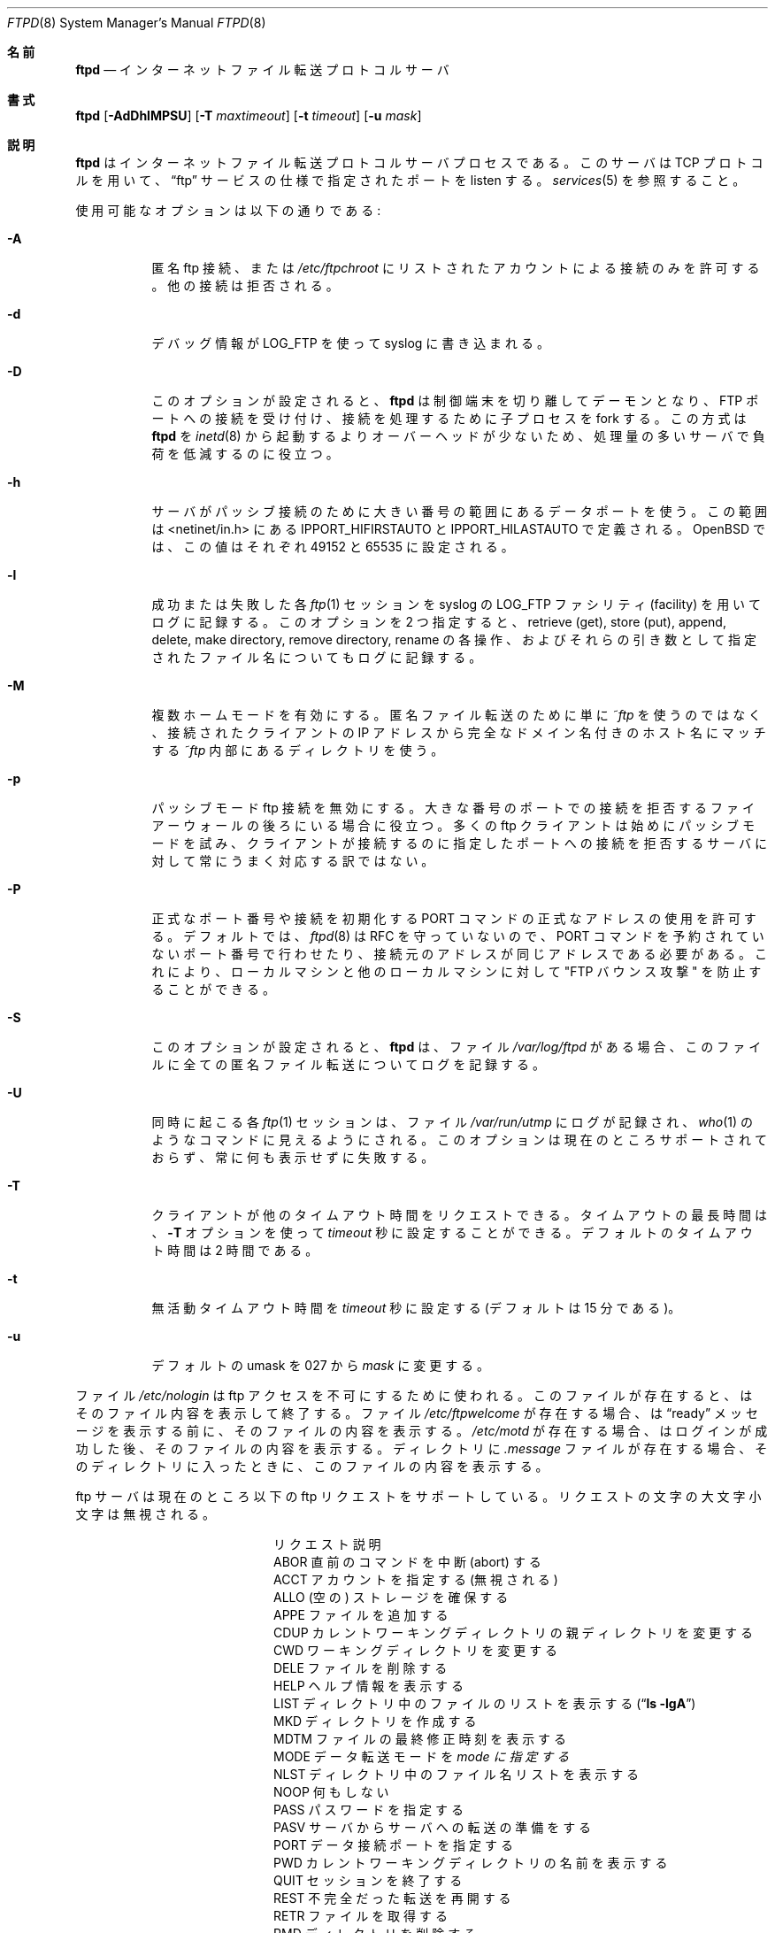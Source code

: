 .\"
.\" Copyright (c) 1985, 1988, 1991, 1993
.\"	The Regents of the University of California.  All rights reserved.
.\"
.\" Redistribution and use in source and binary forms, with or without
.\" modification, are permitted provided that the following conditions
.\" are met:
.\" 1. Redistributions of source code must retain the above copyright
.\"    notice, this list of conditions and the following disclaimer.
.\" 2. Redistributions in binary form must reproduce the above copyright
.\"    notice, this list of conditions and the following disclaimer in the
.\"    documentation and/or other materials provided with the distribution.
.\" 3. All advertising materials mentioning features or use of this software
.\"    must display the following acknowledgement:
.\"	This product includes software developed by the University of
.\"	California, Berkeley and its contributors.
.\" 4. Neither the name of the University nor the names of its contributors
.\"    may be used to endorse or promote products derived from this software
.\"    without specific prior written permission.
.\"
.\" THIS SOFTWARE IS PROVIDED BY THE REGENTS AND CONTRIBUTORS ``AS IS'' AND
.\" ANY EXPRESS OR IMPLIED WARRANTIES, INCLUDING, BUT NOT LIMITED TO, THE
.\" IMPLIED WARRANTIES OF MERCHANTABILITY AND FITNESS FOR A PARTICULAR PURPOSE
.\" ARE DISCLAIMED.  IN NO EVENT SHALL THE REGENTS OR CONTRIBUTORS BE LIABLE
.\" FOR ANY DIRECT, INDIRECT, INCIDENTAL, SPECIAL, EXEMPLARY, OR CONSEQUENTIAL
.\" DAMAGES (INCLUDING, BUT NOT LIMITED TO, PROCUREMENT OF SUBSTITUTE GOODS
.\" OR SERVICES; LOSS OF USE, DATA, OR PROFITS; OR BUSINESS INTERRUPTION)
.\" HOWEVER CAUSED AND ON ANY THEORY OF LIABILITY, WHETHER IN CONTRACT, STRICT
.\" LIABILITY, OR TORT (INCLUDING NEGLIGENCE OR OTHERWISE) ARISING IN ANY WAY
.\" OUT OF THE USE OF THIS SOFTWARE, EVEN IF ADVISED OF THE POSSIBILITY OF
.\" SUCH DAMAGE.
.\"
.\"     @(#)ftpd.8	8.2 (Berkeley) 4/19/94
.\"	NetBSD: ftpd.8,v 1.8 1996/01/14 20:55:23 thorpej Exp
.\"	OpenBSD: ftpd.8,v 1.9 1996/12/03 03:07:16 deraadt Exp
.\"	OpenBSD: ftpd.8,v 1.12 1997/05/01 14:45:36 deraadt Exp
.\"	OpenBSD: ftpd.8,v 1.22 1999/07/09 13:35:50 aaron Exp
.\"     $Id: ftpd.8,v 1.1.1.1 2000/10/19 08:22:16 ysato Exp $
.\"
.\" Japanese Version Copyright (c) 2000 Yuichi SATO
.\"         all rights reserved.
.\" Translated Mon Dec 11 04:32:48 JST 2000
.\"         by Yuichi SATO <sato@complex.eng.hokudai.ac.jp>
.\"
.\"WORD:	anonymous	匿名
.\"WORD:	transfer	転送
.\"WORD:	Trademark	商標
.\"
.Dd September 14, 1999
.Dt FTPD 8
.Os "Linux NetKit (0.17)"
.\"O .Sh NAME
.Sh 名前
.Nm ftpd
.Nd
.\"O Internet File Transfer Protocol server
インターネットファイル転送プロトコルサーバ
.\"O .Sh SYNOPSIS
.Sh 書式
.Nm ftpd
.Op Fl AdDhlMPSU
.Op Fl T Ar maxtimeout
.Op Fl t Ar timeout
.Op Fl u Ar mask
.\"O .Sh DESCRIPTION
.Sh 説明
.\"O .Nm Ftpd
.\"O is the
.\"O Internet File Transfer Protocol
.\"O server process.  The server uses the
.\"O .Tn TCP
.\"O protocol
.\"O and listens at the port specified in the
.\"O .Dq ftp
.\"O service specification; see
.Nm ftpd
はインターネットファイル転送プロトコルサーバプロセスである。
このサーバは
.Tn TCP
プロトコルを用いて、
.Dq ftp
サービスの仕様で指定されたポートを listen する。
.Xr services 5
を参照すること。
.Pp
.\"O Available options:
使用可能なオプションは以下の通りである:
.Bl -tag -width Ds
.It Fl A
.\"O Permit only anonymous ftp connections or accounts listed in
.\"O .Pa /etc/ftpchroot.
.\"O Other connection attempts are refused.
匿名 ftp 接続、または
.Pa /etc/ftpchroot
にリストされたアカウントによる接続のみを許可する。
他の接続は拒否される。
.It Fl d
.\"O Debugging information is written to the syslog using LOG_FTP.
デバッグ情報が LOG_FTP を使って syslog に書き込まれる。
.It Fl D
.\"O With this option set,
.\"O .Nm ftpd
.\"O will detach and become a daemon, accepting connections on the FTP port and
.\"O forking child processes to handle them. This has lower overhead than
.\"O starting
.\"O .Nm ftpd
.\"O from
.\"O .Xr inetd 8
.\"O and is thus useful on busy servers to reduce load.
このオプションが設定されると、
.Nm ftpd
は制御端末を切り離してデーモンとなり、FTP ポートへの接続を受け付け、
接続を処理するために子プロセスを fork する。
この方式は
.Nm ftpd
を
.Xr inetd 8
から起動するよりオーバーヘッドが少ないため、
処理量の多いサーバで負荷を低減するのに役立つ。
.It Fl h
.\"O The server will use data ports in the high port range for passive connections.
.\"O This range is defined by the
.\"O .Ev IPPORT_HIFIRSTAUTO
.\"O and
.\"O .Ev IPPORT_HILASTAUTO
.\"O defines in <netinet/in.h>.  In
.\"O .Ox
.\"O they are set to 49152 and 65535 respectively.
サーバがパッシブ接続のために大きい番号の範囲にあるデータポートを使う。
この範囲は <netinet/in.h> にある
.Ev IPPORT_HIFIRSTAUTO
と
.Ev IPPORT_HILASTAUTO
で定義される。
.Ox
では、この値はそれぞれ 49152 と 65535 に設定される。
.It Fl l
.\"O Each successful and failed
.\"O .Xr ftp 1
.\"O session is logged using syslog with a facility of LOG_FTP.
.\"O If this option is specified twice, the retrieve (get), store (put), append,
.\"O delete, make directory, remove directory and rename operations and
.\"O their filename arguments are also logged.
成功または失敗した各
.Xr ftp 1
セッションを syslog の LOG_FTP ファシリティ (facility) を用いてログに記録する。
このオプションを 2 つ指定すると、
retrieve (get), store (put), append,
delete, make directory, remove directory, rename の各操作、 
およびそれらの引き数として指定されたファイル名についてもログに記録する。
.It Fl M
.\"O Enables multihomed mode.  Instead of simply using
.\"O .Pa ~ftp
.\"O for anonymous transfers, a directory matching the fully qualified name of
.\"O the IP number the client connected to, and located inside
.\"O .Pa ~ftp
.\"O is used instead.
複数ホームモードを有効にする。
匿名ファイル転送のために単に
.Pa ~ftp
を使うのではなく、接続されたクライアントの IP アドレスから
完全なドメイン名付きのホスト名にマッチする
.Pa ~ftp
内部にあるディレクトリを使う。
.It Fl p
.\"O Disable passive mode ftp connections.  This is useful if you are behind
.\"O a firewall that refuses connections to arbitrary high numbered ports.
.\"O Many ftp clients try passive mode first and do not always react gracefully
.\"O to a server that refuses connections to the port it asked the client to
.\"O connect to.
パッシブモード ftp 接続を無効にする。
大きな番号のポートでの接続を拒否する
ファイアーウォールの後ろにいる場合に役立つ。
多くの ftp クライアントは始めにパッシブモードを試み、
クライアントが接続するのに指定したポートへの接続を拒否する
サーバに対して常にうまく対応する訳ではない。
.It Fl P
.\"O Permit illegal port numbers or addresses for PORT command initiated connects.
.\"O By default
.\"O .Xr ftpd 8
.\"O violates the RFC and thus constrains the PORT command to non-reserved ports
.\"O and requires it use the same source address as the connection came from.
.\"O This prevents the "FTP bounce attack" against services on both the local
.\"O machine and other local machines.
正式なポート番号や接続を初期化する PORT コマンドの
正式なアドレスの使用を許可する。
デフォルトでは、
.Xr ftpd 8
は RFC を守っていないので、
PORT コマンドを予約されていないポート番号で行わせたり、
接続元のアドレスが同じアドレスである必要がある。
これにより、ローカルマシンと他のローカルマシンに対して
"FTP バウンス攻撃" を防止することができる。
.It Fl S
.\"O With this option set,
.\"O .Nm ftpd
.\"O logs all anonymous transfers to the file
.\"O .Pa /var/log/ftpd
.\"O when this file exists.
このオプションが設定されると、
.Nm ftpd
は、ファイル
.Pa /var/log/ftpd
がある場合、このファイルに全ての匿名ファイル転送についてログを記録する。
.It Fl U
.\"O Each concurrent
.\"O .Xr ftp 1
.\"O session is logged to the file
.\"O .Pa /var/run/utmp ,
.\"O making them visible to commands such as
.\"O .Xr who 1 .
.\"O This option at present is unsupporte and will always silently fail.
同時に起こる各
.Xr ftp 1
セッションは、ファイル
.Pa /var/run/utmp
にログが記録され、
.Xr who 1
のようなコマンドに見えるようにされる。
このオプションは現在のところサポートされておらず、
常に何も表示せずに失敗する。
.It Fl T
.\"O A client may also request a different timeout period;
.\"O the maximum period allowed may be set to
.\"O .Ar timeout
.\"O seconds with the
.\"O .Fl T
.\"O option.
.\"O The default limit is 2 hours.
クライアントが他のタイムアウト時間をリクエストできる。
タイムアウトの最長時間は、
.Fl T
オプションを使って
.Ar timeout
秒に設定することができる。
デフォルトのタイムアウト時間は 2 時間である。
.It Fl t
.\"O The inactivity timeout period is set to
.\"O .Ar timeout
.\"O seconds (the default is 15 minutes).
無活動タイムアウト時間を
.Ar timeout
秒に設定する
(デフォルトは 15 分である)。
.It Fl u
.\"O Change the default umask from 027 to
.\"O .Ar mask .
デフォルトの umask を 027 から
.Ar mask
に変更する。
.El
.Pp
.\"O The file
.\"O .Pa /etc/nologin
.\"O can be used to disable ftp access.
.\"O If the file exists,
.\"O .Nm
.\"O displays it and exits.
.\"O If the file
.\"O .Pa /etc/ftpwelcome
.\"O exists,
.\"O .Nm
.\"O prints it before issuing the
.\"O .Dq ready
.\"O message.
ファイル
.Pa /etc/nologin
は ftp アクセスを不可にするために使われる。
このファイルが存在すると、
.Nm
はそのファイル内容を表示して終了する。
ファイル
.Pa /etc/ftpwelcome
が存在する場合、
.Nm
は
.Dq ready
メッセージを表示する前に、
そのファイルの内容を表示する。
.\"O If the file
.\"O .Pa /etc/motd
.\"O exists,
.\"O .Nm
.\"O prints it after a successful login.  If the file
.\"O .Pa .message
.\"O exists in a directory,
.\"O .Nm
.\"O prints it when that directory is entered.
.Pa /etc/motd
が存在する場合、
.Nm
はログインが成功した後、そのファイルの内容を表示する。
ディレクトリに
.Pa .message
ファイルが存在する場合、
.Nm
そのディレクトリに入ったときに、このファイルの内容を表示する。
.Pp
.\"O The ftp server currently supports the following ftp requests.
.\"O The case of the requests is ignored.
ftp サーバは現在のところ以下の ftp リクエストをサポートしている。
リクエストの文字の大文字小文字は無視される。
.\"O .Bl -column "Request" -offset indent
.\"O .It Request Ta "Description"
.Bl -column "リクエスト" -offset indent
.It リクエスト Ta "説明"
.\"O .It ABOR Ta "abort previous command"
.\"O .It ACCT Ta "specify account (ignored)"
.\"O .It ALLO Ta "allocate storage (vacuously)"
.\"O .It APPE Ta "append to a file"
.\"O .It CDUP Ta "change to parent of current working directory"
.It ABOR Ta "直前のコマンドを中断 (abort) する"
.It ACCT Ta "アカウントを指定する (無視される)"
.It ALLO Ta "(空の) ストレージを確保する"
.It APPE Ta "ファイルを追加する"
.It CDUP Ta "カレントワーキングディレクトリの親ディレクトリを変更する"
.\"O .It CWD Ta "change working directory"
.\"O .It DELE Ta "delete a file"
.\"O .It HELP Ta "give help information"
.\"O .It LIST Ta "give list files in a directory" Pq Dq Li "ls -lgA"
.\"O .It MKD Ta "make a directory"
.It CWD Ta "ワーキングディレクトリを変更する"
.It DELE Ta "ファイルを削除する"
.It HELP Ta "ヘルプ情報を表示する"
.It LIST Ta "ディレクトリ中のファイルのリストを表示する" Pq Dq Li "ls -lgA"
.It MKD Ta "ディレクトリを作成する"
.\"O .It MDTM Ta "show last modification time of file"
.\"O .It MODE Ta "specify data transfer" Em mode
.\"O .It NLST Ta "give name list of files in directory"
.\"O .It NOOP Ta "do nothing"
.\"O .It PASS Ta "specify password"
.It MDTM Ta "ファイルの最終修正時刻を表示する"
.It MODE Ta "データ転送モードを" Em mode "に指定する"
.It NLST Ta "ディレクトリ中のファイル名リストを表示する"
.It NOOP Ta "何もしない"
.It PASS Ta "パスワードを指定する"
.\"O .It PASV Ta "prepare for server-to-server transfer"
.\"O .It PORT Ta "specify data connection port"
.\"O .It PWD Ta "print the current working directory"
.\"O .It QUIT Ta "terminate session"
.\"O .It REST Ta "restart incomplete transfer"
.It PASV Ta "サーバからサーバへの転送の準備をする"
.It PORT Ta "データ接続ポートを指定する"
.It PWD Ta "カレントワーキングディレクトリの名前を表示する"
.It QUIT Ta "セッションを終了する"
.It REST Ta "不完全だった転送を再開する"
.\"O .It RETR Ta "retrieve a file"
.\"O .It RMD Ta "remove a directory"
.\"O .It RNFR Ta "specify rename-from file name"
.\"O .It RNTO Ta "specify rename-to file name"
.\"O .It SITE Ta "non-standard commands (see next section)"
.It RETR Ta "ファイルを取得する"
.It RMD Ta "ディレクトリを削除する"
.It RNFR Ta "名前変更前のファイル名を指定する"
.It RNTO Ta "名前変更後のファイル名を指定する"
.It SITE Ta "標準でないコマンド (次のセクションを参照すること)"
.\"O .It SIZE Ta "return size of file"
.\"O .It STAT Ta "return status of server"
.\"O .It STOR Ta "store a file"
.\"O .It STOU Ta "store a file with a unique name"
.\"O .It STRU Ta "specify data transfer" Em structure
.It SIZE Ta "ファイルのサイズを返す"
.It STAT Ta "サーバのステータスを返す"
.It STOR Ta "ファイルを格納する"
.It STOU Ta "ファイルを他のものと重複のない名前で格納する"
.It STRU Ta "データ転送構造を" Em structure "に指定する"
.\"O .It SYST Ta "show operating system type of server system"
.\"O .It TYPE Ta "specify data transfer" Em type
.\"O .It USER Ta "specify user name"
.\"O .It XCUP Ta "change to parent of current working directory (deprecated)"
.\"O .It XCWD Ta "change working directory (deprecated)"
.It SYST Ta "サーバシステムのオペレーティングシステムのタイプを表示する"
.It TYPE Ta "データ転送タイプを" Em type "に指定する"
.It USER Ta "ユーザー名を指定する"
.It XCUP Ta "カレントワーキングディレクトリの親ディレクトリを変更する (反対される)"
.It XCWD Ta "ワーキングディレクトリを変更する (反対される)"
.\"O .It XMKD Ta "make a directory (deprecated)"
.\"O .It XPWD Ta "print the current working directory (deprecated)"
.\"O .It XRMD Ta "remove a directory (deprecated)"
.It XMKD Ta "ディレクトリを作成する (反対される)"
.It XPWD Ta "カレントワーキングディレクトリの名前を表示する (反対される)"
.It XRMD Ta "ディレクトリを削除する (反対される)"
.El
.Pp
.\"O The following non-standard or
.\"O .Tn UNIX
.\"O specific commands are supported
.\"O by the
.\"O SITE request.
以下の標準でないコマンドや
.Tn UNIX
特有のコマンドは、
SITE リクエストを使うことでサポートされる。
.Pp
.\"O .Bl -column Request -offset indent
.\"O .It Sy Request Ta Sy Description
.\"O .It UMASK Ta change umask, e.g. ``SITE UMASK 002''
.\"O .It IDLE Ta set idle-timer, e.g. ``SITE IDLE 60''
.\"O .It CHMOD Ta change mode of a file, e.g. ``SITE CHMOD 755 filename''
.\"O .It HELP Ta give help information.
.Bl -column リクエスト -offset indent
.It Sy リクエスト Ta Sy 説明
.It UMASK Ta umask を変更する。例 ``SITE UMASK 002''
.It IDLE Ta アイドルタイマを設定する。例 ``SITE IDLE 60''
.It CHMOD Ta ファイルのモードを指定する。例 ``SITE CHMOD 755 filename''
.It HELP Ta ヘルプ情報を表示する。
.El
.Pp
.\"O The remaining ftp requests specified in Internet RFC 959
.\"O are
.\"O recognized, but not implemented.
.\"O MDTM and SIZE are not specified in RFC 959, but will appear in the
.\"O next updated FTP RFC.
インターネット RFC 959 で規定されている
他の ftp リクエストも認識されるが、
今のところ実装されてはいない。
MDTM と SIZE は RFC 959 で規定されていないが、
次に改訂される FTP RFC には登場するだろう。
.Pp
.\"O The ftp server will abort an active file transfer only when the
.\"O ABOR
.\"O command is preceded by a Telnet "Interrupt Process" (IP)
.\"O signal and a Telnet "Synch" signal in the command Telnet stream,
.\"O as described in Internet RFC 959.
.\"O If a
.\"O STAT
.\"O command is received during a data transfer, preceded by a Telnet IP
.\"O and Synch, transfer status will be returned.
ftp サーバがアクティブなファイル転送プロセスを中断 (abort) するのは、
ABOR コマンドの前に、
Telnet "Interrupt Process" (IP) シグナルや
Telnet "Synch" シグナルが
Telnet  ストリーム内にある場合だけである。
これはインターネット RFC 959 に記述されている。
データ転送中に STAT コマンドを受け取り、
その前に Telnet IP や Synch があった場合、
転送ステータスが返される。
.Pp
.\"O .Nm Ftpd
.\"O interprets file names according to the
.\"O .Dq globbing
.\"O conventions used by
.\"O .Xr csh 1 .
.\"O This allows users to utilize the metacharacters
.\"O .Dq Li \&*?[]{}~ .
.Nm ftpd
は、
.Xr csh 1
で使われている
.Dq ファイル名展開
による変換に基づいて、ファイル名を解釈する。
これにより、ユーザーはメタキャラクタ
.Dq Li \&*?[]{}~
を利用できる。
.Pp
.\"O .Nm Ftpd
.\"O authenticates users according to five rules.
.Nm ftpd
は 5 つのルールに従ってユーザーの認証をする。
.Pp
.Bl -enum -offset indent
.It
.\"O The login name must be in the password data base,
.\"O .\" .Pa /etc/pwd.db ,
.\"O .Pa /etc/passwd ,
.\"O and not have a null password.
.\"O In this case a password must be provided by the client before any
.\"O file operations may be performed.
ログイン名はパスワードデータベース
.\" .Pa /etc/pwd.db ,
.Pa /etc/passwd
になければならず、
空のパスワードであってはならない。
この場合、あらゆるファイル転送に先だって、
クライアントからパスワードが提供されなければならない。
.\"O If the user has an S/Key key, the response from a successful USER
.\"O command will include an S/Key challenge. The client may choose to respond
.\"O with a PASS command giving either a standard password or an S/Key
.\"O one-time password. The server will automatically determine which type of
.\"O password it has been given and attempt to authenticate accordingly. See
.\"O .Xr skey 1
.\"O for more information on S/Key authentication. S/Key is a Trademark of
.\"O Bellcore.
ユーザーが S/Key のキーを持っている場合、
USER コマンドが成功した際の応答が S/Key チャレンジに含めて送られる。
クライアントは、それに対して PASS コマンドを使って応答する際に、
通常のパスワードと S/Key のワンタイムパスワードの
どちらをつけて応答するかを選択できる。
サーバはどちらのタイプのパスワードを受け取ったかを自動的に判定し、
それに応じて認証を試みる。
S/Key 認証についての詳細は
.Xr skey 1
を参照すること。
S/Key は Bellcore 社の商標である。
.It
.\"O The login name must not appear in the file
.\"O .Pa /etc/ftpusers .
ログイン名はファイル
.Pa /etc/ftpusers
にあってはならない。
.It
.\"O The user must have a standard shell returned by
.\"O .Xr getusershell 3 .
ユーザーは
.Xr getusershell 3
が返す標準のシェルを持っていなければならない。
.It
.\"O If the user name appears in the file
.\"O .Pa /etc/ftpchroot
.\"O the session's root will be changed to the user's login directory by
.\"O .Xr chroot 2
.\"O as for an
.\"O .Dq anonymous
.\"O or
.\"O .Dq ftp
.\"O account (see next item).  However, the user must still supply a password.
.\"O This feature is intended as a compromise between a fully anonymous account
.\"O and a fully privileged account.  The account should also be set up as for an
.\"O anonymous account.
ユーザー名がファイル
.Pa /etc/ftpchroot
にある場合、
.Dq anonymous
アカウントや
.Dq ftp
アカウントの場合 (次の項目を参照) と同様に、
セッションのルートディレクトリは
.Xr chroot 2
によってユーザーのログインディレクトリに変更される。
しかし、この場合でもユーザーはパスワードを与える必要がある。
この特徴は、完全に匿名なアカウントと完全な特権のあるアカウントの
妥協的な利用を意図している。
このアカウントは匿名アカウントとして設定されていなければならない。
.It
.\"O If the user name is
.\"O .Dq anonymous
.\"O or
.\"O .Dq ftp ,
.\"O an
.\"O anonymous ftp account must be present in the password
.\"O file (user
.\"O .Dq ftp ) .
.\"O In this case the user is allowed
.\"O to log in by specifying any password (by convention an email address for
.\"O the user should be used as the password).
ユーザー名が
.Dq anonymous
または
.Dq ftp
である場合、
匿名 ftp アカウントがパスワードファイルで (ユーザー
.Dq ftp
として) 提供されていなければならない。
この場合、ユーザーはどのようなパスワードを指定してもログインが許可される
(慣例として、ユーザーの email アドレスがパスワードとして使われる)。
.El
.Pp
.\"O In the last case,
.\"O .Nm ftpd
.\"O takes special measures to restrict the client's access privileges.
.\"O The server performs a
.\"O .Xr chroot 2
.\"O to the home directory of the
.\"O .Dq ftp
.\"O user.
.\"O In order that system security is not breached, it is recommended
.\"O that the
.\"O .Dq ftp
.\"O subtree be constructed with care, following these rules:
最後のケースでは、
.Nm ftpd
は、クライアントのアクセス権を制限するために、特別な評価を行う。
サーバは
.Dq ftp
ユーザのホームディレクトリに対して
.Xr chroot 2
を実行する。
システムのセキュリティが侵害されないためには、
.Dq ftp
サブツリーを以下の規則に従って慎重に構築することを推奨する:
.Bl -tag -width "~ftp/pub" -offset indent
.It Pa ~ftp
.\"O Make the home directory owned by
.\"O .Dq root
.\"O and unwritable by anyone (mode 555).
ホームディレクトリを
.Dq root
の所有とし、誰も書き込みできないように (モードを 555 に) すること。
.It Pa ~ftp/bin
.\"O Make this directory owned by
.\"O .Dq root
.\"O and unwritable by anyone (mode 511).
このディレクトリを
.Dq root
の所有とし、誰も書き込みできないように (モードを 511 に) すること。
.\"O .\"This directory is optional unless you have commands you wish
.\"O .\"the anonymous ftp user to be able to run (the
.\"O .\".Xr ls 1
.\"O .\"command exists as a builtin).
.\"O .\"  -- not in the Linux port (yet?)
.\"匿名 ftp ユーザーに実行させたいコマンドがない限り、
.\"このディレクトリはなくても構わない
.\".Ns ( Xr ls 1
.\"コマンドは組み込みコマンドとして存在する)。
.\"  -- 組み込みの ls コマンドは Linux 版にはない (まだなかったかな？)
.\"O This directory is required, and should contain at least a statically
.\"O linked copy of
.\"O .Xr ls 1.
.\"O Any programs in this directory should be mode 111 (executable only).
このディレクトリは必要で、
少なくとも静的にリンクされた
.Xr ls 1
のコピーがなければならない。
このディレクトリにあるプログラムのモードは、
111 (実行属性のみ) でなければならない。
.It Pa ~ftp/etc
.\"O Make this directory owned by
.\"O .Dq root
.\"O and unwritable by anyone (mode 511).
.\"O The files 
.\"O .\" pwd.db (see
.\"O .\" .Xr pwd_mkdb 8 )
.\"O .Xr passwd 5
.\"O and
.\"O .Xr group 5
.\"O must be present for the
.\"O .Xr ls
.\"O command to be able to produce owner names rather than numbers.
このディレクトリを
.Dq root
の所有とし、誰も書き込みできないように (モードを 511 に) すること。
.Xr ls
コマンドが所有者を数字ではなく名前で表示できるようにするために、
ファイル
.\" pwd.db
.\" .Ns ( Xr pwd_mkdb 8
.\" を参照)
.Xr passwd 5
と
.Xr group 5
が必要である。
.\"O The password field in
.\"O .\" .Xr pwd.db
.\"O .Pa passwd
.\"O is not used, and should not contain real passwords.
.\"O The file
.\"O .Pa motd ,
.\"O if present, will be printed after a successful login.
.\"O These files should be mode 444.
.\" .Xr pwd.db
.Pa passwd
のパスワードフィールドは使用されないので、
実際のパスワードを入れてはならない。
ファイル
.Pa motd
が存在すると、ログイン成功後、その内容が表示される。
このファイルはモードが 444 でなければならない。
.It Pa ~ftp/pub
.\"O Make this directory mode 555 and owned by
.\"O .Dq root .
.\"O This is traditionally where publically accessible files are
.\"O stored for download.
このディレクトリのモードを 555 とし、
.Dq root
の所有とすること。
このディレクトリには、伝統的に、ダウンロードのための
公開アクセス可能なファイルが格納される。
.El
.\"O .Sh FILES
.Sh ファイル
.Bl -tag -width /etc/ftpwelcome -compact
.It Pa /etc/ftpusers
.\"O List of unwelcome/restricted users.
歓迎されない/制限を受けるユーザーのリスト。
.It Pa /etc/ftpchroot
.\"O List of normal users who should be chroot'd.
chroot しなければならない一般ユーザーのリスト。
.It Pa /etc/ftpwelcome
.\"O Welcome notice.
歓迎のメッセージ。
.It Pa /etc/motd
.\"O Welcome notice after login.
ログイン後の歓迎のメッセージ。
.It Pa /etc/nologin
.\"O Displayed and access refused.
表示されて、アクセスが拒否される。
.It Pa /var/run/utmp
.\"O List of users on the system.
システム上のユーザーのリスト。
.It Pa /var/log/ftpd
.\"O Log file for anonymous transfers.
匿名ファイル転送のログファイル。
.El
.\"O .Sh SEE ALSO
.Sh 関連項目
.Xr ftp 1 ,
.Xr skey 1 ,
.Xr who 1 ,
.Xr getusershell 3 ,
.Xr ftpusers 5 ,
.Xr syslogd 8
.\"O .Sh BUGS
.Sh バグ
.\"O The server must run as the super-user
.\"O to create sockets with privileged port numbers.  It maintains
.\"O an effective user ID of the logged in user, reverting to
.\"O the super-user only when binding addresses to sockets.  The
.\"O possible security holes have been extensively
.\"O scrutinized, but are possibly incomplete.
特権ポート番号を用いてソケットを作成するために、
サーバはスーパーユーザーとして実行しなければならない。
サーバーはログインしたユーザーの実行ユーザー ID を管理する (使う)。
そして、アドレスをソケットにバインドする場合にのみ、
スーパーユーザーに戻る (その権限を使う)。
考えられるセキュリティホールについては、かなり綿密に調べたが、
それでも不完全かもしれない。
.\"O .Sh HISTORY
.Sh 履歴
.\"O The
.\"O .Nm
.\"O command appeared in
.\"O .Bx 4.2 .
.Nm
コマンドは
.Bx 4.2
で登場した。
.Sh 翻訳者謝辞
この man ページの翻訳にあたり、
FreeBSD jpman project <http://www.jp.freebsd.org/man-jp/>
による翻訳を参考にさせていただいた。
